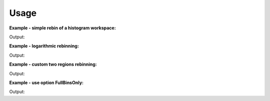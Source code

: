 Usage
-----

**Example - simple rebin of a histogram workspace:**  

.. testcode:: ExHistSimple

   # create histogram workspace
   dataX = [0,1,2,3,4,5,6,7,8,9] # or use dataX=range(0,10) 
   dataY = [1,1,1,1,1,1,1,1,1] # or use dataY=[1]*9 
   ws = CreateWorkspace(dataX, dataY)
   
   # rebin from min to max with size bin = 2
   ws = Rebin(ws, 2)   
   
   print "The rebinned X values are: " + str(ws.readX(0))  
   print "The rebinned Y values are: " + str(ws.readY(0)) 

.. testcleanup:: ExHistSimple

   DeleteWorkspace(ws)

Output:

.. testoutput:: ExHistSimple
   
   The rebinned X values are: [ 0.  2.  4.  6.  8.  9.]
   The rebinned Y values are: [ 2.  2.  2.  2.  1.]

**Example - logarithmic rebinning:**   

.. testcode:: ExHistLog

   # create histogram workspace
   dataX = [1,2,3,4,5,6,7,8,9,10] # or use dataX=range(1,11) 
   dataY = [1,2,3,4,5,6,7,8,9] # or use dataY=range(1,10)
   ws = CreateWorkspace(dataX, dataY)
   
   # rebin from min to max with logarithmic bins of 0.5
   ws = Rebin(ws, -0.5)   
   
   print "The 2nd and 3rd rebinned X values are: " + str(ws.readX(0)[1:3])    

.. testcleanup:: ExHistLog

   DeleteWorkspace(ws)

Output:

.. testoutput:: ExHistLog
   
   The 2nd and 3rd rebinned X values are: [ 1.5   2.25]   

**Example - custom two regions rebinning:**
   
.. testcode:: ExHistCustom

   # create histogram workspace
   dataX = [0,1,2,3,4,5,6,7,8,9] # or use dataX=range(0,10) 
   dataY = [0,1,2,3,4,5,6,7,8] # or use dataY=range(0,9)
   ws = CreateWorkspace(dataX, dataY)
   
   # rebin from 0 to 3 in steps of 2 and from 3 to 9 in steps of 3
   ws = Rebin(ws, "1,2,3,3,9")   
   
   print "The rebinned X values are: " + str(ws.readX(0))  

.. testcleanup:: ExHistCustom

   DeleteWorkspace(ws)

Output:

.. testoutput:: ExHistCustom
   
   The rebinned X values are: [ 1.  3.  6.  9.]   

**Example - use option FullBinsOnly:**
   
.. testcode:: ExHistFullBinsOnly

   # create histogram workspace
   dataX = [0,1,2,3,4,5,6,7,8,9] # or use dataX=range(0,10) 
   dataY = [1,1,1,1,1,1,1,1,1] # or use dataY=[1]*9
   ws = CreateWorkspace(dataX, dataY)
   
   # rebin from min to max with size bin = 2
   ws = Rebin(ws, 2, FullBinsOnly=True)   
   
   print "The rebinned X values are: " + str(ws.readX(0))  
   print "The rebinned Y values are: " + str(ws.readY(0))   

.. testcleanup:: ExHistFullBinsOnly

   DeleteWorkspace(ws)

Output:

.. testoutput:: ExHistFullBinsOnly
   
   The rebinned X values are: [ 0.  2.  4.  6.  8.]
   The rebinned Y values are: [ 2.  2.  2.  2.]

